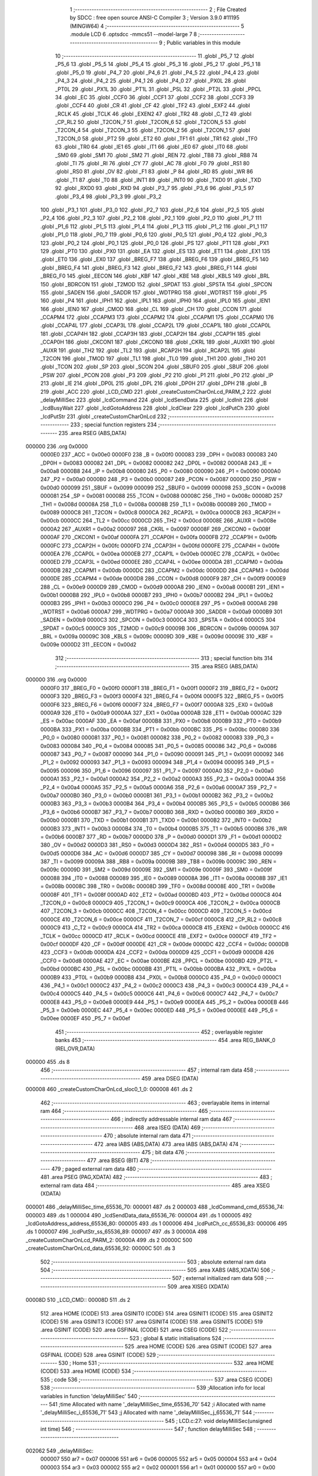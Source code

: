                                       1 ;--------------------------------------------------------
                                      2 ; File Created by SDCC : free open source ANSI-C Compiler
                                      3 ; Version 3.9.0 #11195 (MINGW64)
                                      4 ;--------------------------------------------------------
                                      5 	.module LCD
                                      6 	.optsdcc -mmcs51 --model-large
                                      7 	
                                      8 ;--------------------------------------------------------
                                      9 ; Public variables in this module
                                     10 ;--------------------------------------------------------
                                     11 	.globl _P5_7
                                     12 	.globl _P5_6
                                     13 	.globl _P5_5
                                     14 	.globl _P5_4
                                     15 	.globl _P5_3
                                     16 	.globl _P5_2
                                     17 	.globl _P5_1
                                     18 	.globl _P5_0
                                     19 	.globl _P4_7
                                     20 	.globl _P4_6
                                     21 	.globl _P4_5
                                     22 	.globl _P4_4
                                     23 	.globl _P4_3
                                     24 	.globl _P4_2
                                     25 	.globl _P4_1
                                     26 	.globl _P4_0
                                     27 	.globl _PX0L
                                     28 	.globl _PT0L
                                     29 	.globl _PX1L
                                     30 	.globl _PT1L
                                     31 	.globl _PSL
                                     32 	.globl _PT2L
                                     33 	.globl _PPCL
                                     34 	.globl _EC
                                     35 	.globl _CCF0
                                     36 	.globl _CCF1
                                     37 	.globl _CCF2
                                     38 	.globl _CCF3
                                     39 	.globl _CCF4
                                     40 	.globl _CR
                                     41 	.globl _CF
                                     42 	.globl _TF2
                                     43 	.globl _EXF2
                                     44 	.globl _RCLK
                                     45 	.globl _TCLK
                                     46 	.globl _EXEN2
                                     47 	.globl _TR2
                                     48 	.globl _C_T2
                                     49 	.globl _CP_RL2
                                     50 	.globl _T2CON_7
                                     51 	.globl _T2CON_6
                                     52 	.globl _T2CON_5
                                     53 	.globl _T2CON_4
                                     54 	.globl _T2CON_3
                                     55 	.globl _T2CON_2
                                     56 	.globl _T2CON_1
                                     57 	.globl _T2CON_0
                                     58 	.globl _PT2
                                     59 	.globl _ET2
                                     60 	.globl _TF1
                                     61 	.globl _TR1
                                     62 	.globl _TF0
                                     63 	.globl _TR0
                                     64 	.globl _IE1
                                     65 	.globl _IT1
                                     66 	.globl _IE0
                                     67 	.globl _IT0
                                     68 	.globl _SM0
                                     69 	.globl _SM1
                                     70 	.globl _SM2
                                     71 	.globl _REN
                                     72 	.globl _TB8
                                     73 	.globl _RB8
                                     74 	.globl _TI
                                     75 	.globl _RI
                                     76 	.globl _CY
                                     77 	.globl _AC
                                     78 	.globl _F0
                                     79 	.globl _RS1
                                     80 	.globl _RS0
                                     81 	.globl _OV
                                     82 	.globl _F1
                                     83 	.globl _P
                                     84 	.globl _RD
                                     85 	.globl _WR
                                     86 	.globl _T1
                                     87 	.globl _T0
                                     88 	.globl _INT1
                                     89 	.globl _INT0
                                     90 	.globl _TXD0
                                     91 	.globl _TXD
                                     92 	.globl _RXD0
                                     93 	.globl _RXD
                                     94 	.globl _P3_7
                                     95 	.globl _P3_6
                                     96 	.globl _P3_5
                                     97 	.globl _P3_4
                                     98 	.globl _P3_3
                                     99 	.globl _P3_2
                                    100 	.globl _P3_1
                                    101 	.globl _P3_0
                                    102 	.globl _P2_7
                                    103 	.globl _P2_6
                                    104 	.globl _P2_5
                                    105 	.globl _P2_4
                                    106 	.globl _P2_3
                                    107 	.globl _P2_2
                                    108 	.globl _P2_1
                                    109 	.globl _P2_0
                                    110 	.globl _P1_7
                                    111 	.globl _P1_6
                                    112 	.globl _P1_5
                                    113 	.globl _P1_4
                                    114 	.globl _P1_3
                                    115 	.globl _P1_2
                                    116 	.globl _P1_1
                                    117 	.globl _P1_0
                                    118 	.globl _P0_7
                                    119 	.globl _P0_6
                                    120 	.globl _P0_5
                                    121 	.globl _P0_4
                                    122 	.globl _P0_3
                                    123 	.globl _P0_2
                                    124 	.globl _P0_1
                                    125 	.globl _P0_0
                                    126 	.globl _PS
                                    127 	.globl _PT1
                                    128 	.globl _PX1
                                    129 	.globl _PT0
                                    130 	.globl _PX0
                                    131 	.globl _EA
                                    132 	.globl _ES
                                    133 	.globl _ET1
                                    134 	.globl _EX1
                                    135 	.globl _ET0
                                    136 	.globl _EX0
                                    137 	.globl _BREG_F7
                                    138 	.globl _BREG_F6
                                    139 	.globl _BREG_F5
                                    140 	.globl _BREG_F4
                                    141 	.globl _BREG_F3
                                    142 	.globl _BREG_F2
                                    143 	.globl _BREG_F1
                                    144 	.globl _BREG_F0
                                    145 	.globl _EECON
                                    146 	.globl _KBF
                                    147 	.globl _KBE
                                    148 	.globl _KBLS
                                    149 	.globl _BRL
                                    150 	.globl _BDRCON
                                    151 	.globl _T2MOD
                                    152 	.globl _SPDAT
                                    153 	.globl _SPSTA
                                    154 	.globl _SPCON
                                    155 	.globl _SADEN
                                    156 	.globl _SADDR
                                    157 	.globl _WDTPRG
                                    158 	.globl _WDTRST
                                    159 	.globl _P5
                                    160 	.globl _P4
                                    161 	.globl _IPH1
                                    162 	.globl _IPL1
                                    163 	.globl _IPH0
                                    164 	.globl _IPL0
                                    165 	.globl _IEN1
                                    166 	.globl _IEN0
                                    167 	.globl _CMOD
                                    168 	.globl _CL
                                    169 	.globl _CH
                                    170 	.globl _CCON
                                    171 	.globl _CCAPM4
                                    172 	.globl _CCAPM3
                                    173 	.globl _CCAPM2
                                    174 	.globl _CCAPM1
                                    175 	.globl _CCAPM0
                                    176 	.globl _CCAP4L
                                    177 	.globl _CCAP3L
                                    178 	.globl _CCAP2L
                                    179 	.globl _CCAP1L
                                    180 	.globl _CCAP0L
                                    181 	.globl _CCAP4H
                                    182 	.globl _CCAP3H
                                    183 	.globl _CCAP2H
                                    184 	.globl _CCAP1H
                                    185 	.globl _CCAP0H
                                    186 	.globl _CKCON1
                                    187 	.globl _CKCON0
                                    188 	.globl _CKRL
                                    189 	.globl _AUXR1
                                    190 	.globl _AUXR
                                    191 	.globl _TH2
                                    192 	.globl _TL2
                                    193 	.globl _RCAP2H
                                    194 	.globl _RCAP2L
                                    195 	.globl _T2CON
                                    196 	.globl _TMOD
                                    197 	.globl _TL1
                                    198 	.globl _TL0
                                    199 	.globl _TH1
                                    200 	.globl _TH0
                                    201 	.globl _TCON
                                    202 	.globl _SP
                                    203 	.globl _SCON
                                    204 	.globl _SBUF0
                                    205 	.globl _SBUF
                                    206 	.globl _PSW
                                    207 	.globl _PCON
                                    208 	.globl _P3
                                    209 	.globl _P2
                                    210 	.globl _P1
                                    211 	.globl _P0
                                    212 	.globl _IP
                                    213 	.globl _IE
                                    214 	.globl _DP0L
                                    215 	.globl _DPL
                                    216 	.globl _DP0H
                                    217 	.globl _DPH
                                    218 	.globl _B
                                    219 	.globl _ACC
                                    220 	.globl _LCD_CMD
                                    221 	.globl _createCustomCharOnLcd_PARM_2
                                    222 	.globl _delayMilliSec
                                    223 	.globl _lcdCommand
                                    224 	.globl _lcdSendData
                                    225 	.globl _lcdInit
                                    226 	.globl _lcdBusyWait
                                    227 	.globl _lcdGotoAddress
                                    228 	.globl _lcdClear
                                    229 	.globl _lcdPutCh
                                    230 	.globl _lcdPutStr
                                    231 	.globl _createCustomCharOnLcd
                                    232 ;--------------------------------------------------------
                                    233 ; special function registers
                                    234 ;--------------------------------------------------------
                                    235 	.area RSEG    (ABS,DATA)
      000000                        236 	.org 0x0000
                           0000E0   237 _ACC	=	0x00e0
                           0000F0   238 _B	=	0x00f0
                           000083   239 _DPH	=	0x0083
                           000083   240 _DP0H	=	0x0083
                           000082   241 _DPL	=	0x0082
                           000082   242 _DP0L	=	0x0082
                           0000A8   243 _IE	=	0x00a8
                           0000B8   244 _IP	=	0x00b8
                           000080   245 _P0	=	0x0080
                           000090   246 _P1	=	0x0090
                           0000A0   247 _P2	=	0x00a0
                           0000B0   248 _P3	=	0x00b0
                           000087   249 _PCON	=	0x0087
                           0000D0   250 _PSW	=	0x00d0
                           000099   251 _SBUF	=	0x0099
                           000099   252 _SBUF0	=	0x0099
                           000098   253 _SCON	=	0x0098
                           000081   254 _SP	=	0x0081
                           000088   255 _TCON	=	0x0088
                           00008C   256 _TH0	=	0x008c
                           00008D   257 _TH1	=	0x008d
                           00008A   258 _TL0	=	0x008a
                           00008B   259 _TL1	=	0x008b
                           000089   260 _TMOD	=	0x0089
                           0000C8   261 _T2CON	=	0x00c8
                           0000CA   262 _RCAP2L	=	0x00ca
                           0000CB   263 _RCAP2H	=	0x00cb
                           0000CC   264 _TL2	=	0x00cc
                           0000CD   265 _TH2	=	0x00cd
                           00008E   266 _AUXR	=	0x008e
                           0000A2   267 _AUXR1	=	0x00a2
                           000097   268 _CKRL	=	0x0097
                           00008F   269 _CKCON0	=	0x008f
                           0000AF   270 _CKCON1	=	0x00af
                           0000FA   271 _CCAP0H	=	0x00fa
                           0000FB   272 _CCAP1H	=	0x00fb
                           0000FC   273 _CCAP2H	=	0x00fc
                           0000FD   274 _CCAP3H	=	0x00fd
                           0000FE   275 _CCAP4H	=	0x00fe
                           0000EA   276 _CCAP0L	=	0x00ea
                           0000EB   277 _CCAP1L	=	0x00eb
                           0000EC   278 _CCAP2L	=	0x00ec
                           0000ED   279 _CCAP3L	=	0x00ed
                           0000EE   280 _CCAP4L	=	0x00ee
                           0000DA   281 _CCAPM0	=	0x00da
                           0000DB   282 _CCAPM1	=	0x00db
                           0000DC   283 _CCAPM2	=	0x00dc
                           0000DD   284 _CCAPM3	=	0x00dd
                           0000DE   285 _CCAPM4	=	0x00de
                           0000D8   286 _CCON	=	0x00d8
                           0000F9   287 _CH	=	0x00f9
                           0000E9   288 _CL	=	0x00e9
                           0000D9   289 _CMOD	=	0x00d9
                           0000A8   290 _IEN0	=	0x00a8
                           0000B1   291 _IEN1	=	0x00b1
                           0000B8   292 _IPL0	=	0x00b8
                           0000B7   293 _IPH0	=	0x00b7
                           0000B2   294 _IPL1	=	0x00b2
                           0000B3   295 _IPH1	=	0x00b3
                           0000C0   296 _P4	=	0x00c0
                           0000E8   297 _P5	=	0x00e8
                           0000A6   298 _WDTRST	=	0x00a6
                           0000A7   299 _WDTPRG	=	0x00a7
                           0000A9   300 _SADDR	=	0x00a9
                           0000B9   301 _SADEN	=	0x00b9
                           0000C3   302 _SPCON	=	0x00c3
                           0000C4   303 _SPSTA	=	0x00c4
                           0000C5   304 _SPDAT	=	0x00c5
                           0000C9   305 _T2MOD	=	0x00c9
                           00009B   306 _BDRCON	=	0x009b
                           00009A   307 _BRL	=	0x009a
                           00009C   308 _KBLS	=	0x009c
                           00009D   309 _KBE	=	0x009d
                           00009E   310 _KBF	=	0x009e
                           0000D2   311 _EECON	=	0x00d2
                                    312 ;--------------------------------------------------------
                                    313 ; special function bits
                                    314 ;--------------------------------------------------------
                                    315 	.area RSEG    (ABS,DATA)
      000000                        316 	.org 0x0000
                           0000F0   317 _BREG_F0	=	0x00f0
                           0000F1   318 _BREG_F1	=	0x00f1
                           0000F2   319 _BREG_F2	=	0x00f2
                           0000F3   320 _BREG_F3	=	0x00f3
                           0000F4   321 _BREG_F4	=	0x00f4
                           0000F5   322 _BREG_F5	=	0x00f5
                           0000F6   323 _BREG_F6	=	0x00f6
                           0000F7   324 _BREG_F7	=	0x00f7
                           0000A8   325 _EX0	=	0x00a8
                           0000A9   326 _ET0	=	0x00a9
                           0000AA   327 _EX1	=	0x00aa
                           0000AB   328 _ET1	=	0x00ab
                           0000AC   329 _ES	=	0x00ac
                           0000AF   330 _EA	=	0x00af
                           0000B8   331 _PX0	=	0x00b8
                           0000B9   332 _PT0	=	0x00b9
                           0000BA   333 _PX1	=	0x00ba
                           0000BB   334 _PT1	=	0x00bb
                           0000BC   335 _PS	=	0x00bc
                           000080   336 _P0_0	=	0x0080
                           000081   337 _P0_1	=	0x0081
                           000082   338 _P0_2	=	0x0082
                           000083   339 _P0_3	=	0x0083
                           000084   340 _P0_4	=	0x0084
                           000085   341 _P0_5	=	0x0085
                           000086   342 _P0_6	=	0x0086
                           000087   343 _P0_7	=	0x0087
                           000090   344 _P1_0	=	0x0090
                           000091   345 _P1_1	=	0x0091
                           000092   346 _P1_2	=	0x0092
                           000093   347 _P1_3	=	0x0093
                           000094   348 _P1_4	=	0x0094
                           000095   349 _P1_5	=	0x0095
                           000096   350 _P1_6	=	0x0096
                           000097   351 _P1_7	=	0x0097
                           0000A0   352 _P2_0	=	0x00a0
                           0000A1   353 _P2_1	=	0x00a1
                           0000A2   354 _P2_2	=	0x00a2
                           0000A3   355 _P2_3	=	0x00a3
                           0000A4   356 _P2_4	=	0x00a4
                           0000A5   357 _P2_5	=	0x00a5
                           0000A6   358 _P2_6	=	0x00a6
                           0000A7   359 _P2_7	=	0x00a7
                           0000B0   360 _P3_0	=	0x00b0
                           0000B1   361 _P3_1	=	0x00b1
                           0000B2   362 _P3_2	=	0x00b2
                           0000B3   363 _P3_3	=	0x00b3
                           0000B4   364 _P3_4	=	0x00b4
                           0000B5   365 _P3_5	=	0x00b5
                           0000B6   366 _P3_6	=	0x00b6
                           0000B7   367 _P3_7	=	0x00b7
                           0000B0   368 _RXD	=	0x00b0
                           0000B0   369 _RXD0	=	0x00b0
                           0000B1   370 _TXD	=	0x00b1
                           0000B1   371 _TXD0	=	0x00b1
                           0000B2   372 _INT0	=	0x00b2
                           0000B3   373 _INT1	=	0x00b3
                           0000B4   374 _T0	=	0x00b4
                           0000B5   375 _T1	=	0x00b5
                           0000B6   376 _WR	=	0x00b6
                           0000B7   377 _RD	=	0x00b7
                           0000D0   378 _P	=	0x00d0
                           0000D1   379 _F1	=	0x00d1
                           0000D2   380 _OV	=	0x00d2
                           0000D3   381 _RS0	=	0x00d3
                           0000D4   382 _RS1	=	0x00d4
                           0000D5   383 _F0	=	0x00d5
                           0000D6   384 _AC	=	0x00d6
                           0000D7   385 _CY	=	0x00d7
                           000098   386 _RI	=	0x0098
                           000099   387 _TI	=	0x0099
                           00009A   388 _RB8	=	0x009a
                           00009B   389 _TB8	=	0x009b
                           00009C   390 _REN	=	0x009c
                           00009D   391 _SM2	=	0x009d
                           00009E   392 _SM1	=	0x009e
                           00009F   393 _SM0	=	0x009f
                           000088   394 _IT0	=	0x0088
                           000089   395 _IE0	=	0x0089
                           00008A   396 _IT1	=	0x008a
                           00008B   397 _IE1	=	0x008b
                           00008C   398 _TR0	=	0x008c
                           00008D   399 _TF0	=	0x008d
                           00008E   400 _TR1	=	0x008e
                           00008F   401 _TF1	=	0x008f
                           0000AD   402 _ET2	=	0x00ad
                           0000BD   403 _PT2	=	0x00bd
                           0000C8   404 _T2CON_0	=	0x00c8
                           0000C9   405 _T2CON_1	=	0x00c9
                           0000CA   406 _T2CON_2	=	0x00ca
                           0000CB   407 _T2CON_3	=	0x00cb
                           0000CC   408 _T2CON_4	=	0x00cc
                           0000CD   409 _T2CON_5	=	0x00cd
                           0000CE   410 _T2CON_6	=	0x00ce
                           0000CF   411 _T2CON_7	=	0x00cf
                           0000C8   412 _CP_RL2	=	0x00c8
                           0000C9   413 _C_T2	=	0x00c9
                           0000CA   414 _TR2	=	0x00ca
                           0000CB   415 _EXEN2	=	0x00cb
                           0000CC   416 _TCLK	=	0x00cc
                           0000CD   417 _RCLK	=	0x00cd
                           0000CE   418 _EXF2	=	0x00ce
                           0000CF   419 _TF2	=	0x00cf
                           0000DF   420 _CF	=	0x00df
                           0000DE   421 _CR	=	0x00de
                           0000DC   422 _CCF4	=	0x00dc
                           0000DB   423 _CCF3	=	0x00db
                           0000DA   424 _CCF2	=	0x00da
                           0000D9   425 _CCF1	=	0x00d9
                           0000D8   426 _CCF0	=	0x00d8
                           0000AE   427 _EC	=	0x00ae
                           0000BE   428 _PPCL	=	0x00be
                           0000BD   429 _PT2L	=	0x00bd
                           0000BC   430 _PSL	=	0x00bc
                           0000BB   431 _PT1L	=	0x00bb
                           0000BA   432 _PX1L	=	0x00ba
                           0000B9   433 _PT0L	=	0x00b9
                           0000B8   434 _PX0L	=	0x00b8
                           0000C0   435 _P4_0	=	0x00c0
                           0000C1   436 _P4_1	=	0x00c1
                           0000C2   437 _P4_2	=	0x00c2
                           0000C3   438 _P4_3	=	0x00c3
                           0000C4   439 _P4_4	=	0x00c4
                           0000C5   440 _P4_5	=	0x00c5
                           0000C6   441 _P4_6	=	0x00c6
                           0000C7   442 _P4_7	=	0x00c7
                           0000E8   443 _P5_0	=	0x00e8
                           0000E9   444 _P5_1	=	0x00e9
                           0000EA   445 _P5_2	=	0x00ea
                           0000EB   446 _P5_3	=	0x00eb
                           0000EC   447 _P5_4	=	0x00ec
                           0000ED   448 _P5_5	=	0x00ed
                           0000EE   449 _P5_6	=	0x00ee
                           0000EF   450 _P5_7	=	0x00ef
                                    451 ;--------------------------------------------------------
                                    452 ; overlayable register banks
                                    453 ;--------------------------------------------------------
                                    454 	.area REG_BANK_0	(REL,OVR,DATA)
      000000                        455 	.ds 8
                                    456 ;--------------------------------------------------------
                                    457 ; internal ram data
                                    458 ;--------------------------------------------------------
                                    459 	.area DSEG    (DATA)
      000008                        460 _createCustomCharOnLcd_sloc0_1_0:
      000008                        461 	.ds 2
                                    462 ;--------------------------------------------------------
                                    463 ; overlayable items in internal ram 
                                    464 ;--------------------------------------------------------
                                    465 ;--------------------------------------------------------
                                    466 ; indirectly addressable internal ram data
                                    467 ;--------------------------------------------------------
                                    468 	.area ISEG    (DATA)
                                    469 ;--------------------------------------------------------
                                    470 ; absolute internal ram data
                                    471 ;--------------------------------------------------------
                                    472 	.area IABS    (ABS,DATA)
                                    473 	.area IABS    (ABS,DATA)
                                    474 ;--------------------------------------------------------
                                    475 ; bit data
                                    476 ;--------------------------------------------------------
                                    477 	.area BSEG    (BIT)
                                    478 ;--------------------------------------------------------
                                    479 ; paged external ram data
                                    480 ;--------------------------------------------------------
                                    481 	.area PSEG    (PAG,XDATA)
                                    482 ;--------------------------------------------------------
                                    483 ; external ram data
                                    484 ;--------------------------------------------------------
                                    485 	.area XSEG    (XDATA)
      000001                        486 _delayMilliSec_time_65536_70:
      000001                        487 	.ds 2
      000003                        488 _lcdCommand_cmd_65536_74:
      000003                        489 	.ds 1
      000004                        490 _lcdSendData_data_65536_76:
      000004                        491 	.ds 1
      000005                        492 _lcdGotoAddress_address_65536_80:
      000005                        493 	.ds 1
      000006                        494 _lcdPutCh_cc_65536_83:
      000006                        495 	.ds 1
      000007                        496 _lcdPutStr_ss_65536_89:
      000007                        497 	.ds 3
      00000A                        498 _createCustomCharOnLcd_PARM_2:
      00000A                        499 	.ds 2
      00000C                        500 _createCustomCharOnLcd_data_65536_92:
      00000C                        501 	.ds 3
                                    502 ;--------------------------------------------------------
                                    503 ; absolute external ram data
                                    504 ;--------------------------------------------------------
                                    505 	.area XABS    (ABS,XDATA)
                                    506 ;--------------------------------------------------------
                                    507 ; external initialized ram data
                                    508 ;--------------------------------------------------------
                                    509 	.area XISEG   (XDATA)
      00008D                        510 _LCD_CMD::
      00008D                        511 	.ds 2
                                    512 	.area HOME    (CODE)
                                    513 	.area GSINIT0 (CODE)
                                    514 	.area GSINIT1 (CODE)
                                    515 	.area GSINIT2 (CODE)
                                    516 	.area GSINIT3 (CODE)
                                    517 	.area GSINIT4 (CODE)
                                    518 	.area GSINIT5 (CODE)
                                    519 	.area GSINIT  (CODE)
                                    520 	.area GSFINAL (CODE)
                                    521 	.area CSEG    (CODE)
                                    522 ;--------------------------------------------------------
                                    523 ; global & static initialisations
                                    524 ;--------------------------------------------------------
                                    525 	.area HOME    (CODE)
                                    526 	.area GSINIT  (CODE)
                                    527 	.area GSFINAL (CODE)
                                    528 	.area GSINIT  (CODE)
                                    529 ;--------------------------------------------------------
                                    530 ; Home
                                    531 ;--------------------------------------------------------
                                    532 	.area HOME    (CODE)
                                    533 	.area HOME    (CODE)
                                    534 ;--------------------------------------------------------
                                    535 ; code
                                    536 ;--------------------------------------------------------
                                    537 	.area CSEG    (CODE)
                                    538 ;------------------------------------------------------------
                                    539 ;Allocation info for local variables in function 'delayMilliSec'
                                    540 ;------------------------------------------------------------
                                    541 ;time                      Allocated with name '_delayMilliSec_time_65536_70'
                                    542 ;i                         Allocated with name '_delayMilliSec_i_65536_71'
                                    543 ;j                         Allocated with name '_delayMilliSec_j_65536_71'
                                    544 ;------------------------------------------------------------
                                    545 ;	LCD.c:27: void delayMilliSec(unsigned int time)
                                    546 ;	-----------------------------------------
                                    547 ;	 function delayMilliSec
                                    548 ;	-----------------------------------------
      002062                        549 _delayMilliSec:
                           000007   550 	ar7 = 0x07
                           000006   551 	ar6 = 0x06
                           000005   552 	ar5 = 0x05
                           000004   553 	ar4 = 0x04
                           000003   554 	ar3 = 0x03
                           000002   555 	ar2 = 0x02
                           000001   556 	ar1 = 0x01
                           000000   557 	ar0 = 0x00
      002062 AF 83            [24]  558 	mov	r7,dph
      002064 E5 82            [12]  559 	mov	a,dpl
      002066 90 00 01         [24]  560 	mov	dptr,#_delayMilliSec_time_65536_70
      002069 F0               [24]  561 	movx	@dptr,a
      00206A EF               [12]  562 	mov	a,r7
      00206B A3               [24]  563 	inc	dptr
      00206C F0               [24]  564 	movx	@dptr,a
                                    565 ;	LCD.c:31: for(i = 0;i < time; i++)
      00206D 90 00 01         [24]  566 	mov	dptr,#_delayMilliSec_time_65536_70
      002070 E0               [24]  567 	movx	a,@dptr
      002071 FE               [12]  568 	mov	r6,a
      002072 A3               [24]  569 	inc	dptr
      002073 E0               [24]  570 	movx	a,@dptr
      002074 FF               [12]  571 	mov	r7,a
      002075 7C 00            [12]  572 	mov	r4,#0x00
      002077 7D 00            [12]  573 	mov	r5,#0x00
      002079                        574 00107$:
      002079 C3               [12]  575 	clr	c
      00207A EC               [12]  576 	mov	a,r4
      00207B 9E               [12]  577 	subb	a,r6
      00207C ED               [12]  578 	mov	a,r5
      00207D 9F               [12]  579 	subb	a,r7
      00207E 50 14            [24]  580 	jnc	00109$
                                    581 ;	LCD.c:32: for(j = 0;j < 1275; j++);
      002080 7A FB            [12]  582 	mov	r2,#0xfb
      002082 7B 04            [12]  583 	mov	r3,#0x04
      002084                        584 00105$:
      002084 1A               [12]  585 	dec	r2
      002085 BA FF 01         [24]  586 	cjne	r2,#0xff,00130$
      002088 1B               [12]  587 	dec	r3
      002089                        588 00130$:
      002089 EA               [12]  589 	mov	a,r2
      00208A 4B               [12]  590 	orl	a,r3
      00208B 70 F7            [24]  591 	jnz	00105$
                                    592 ;	LCD.c:31: for(i = 0;i < time; i++)
      00208D 0C               [12]  593 	inc	r4
      00208E BC 00 E8         [24]  594 	cjne	r4,#0x00,00107$
      002091 0D               [12]  595 	inc	r5
      002092 80 E5            [24]  596 	sjmp	00107$
      002094                        597 00109$:
                                    598 ;	LCD.c:33: }
      002094 22               [24]  599 	ret
                                    600 ;------------------------------------------------------------
                                    601 ;Allocation info for local variables in function 'lcdCommand'
                                    602 ;------------------------------------------------------------
                                    603 ;cmd                       Allocated with name '_lcdCommand_cmd_65536_74'
                                    604 ;------------------------------------------------------------
                                    605 ;	LCD.c:47: void lcdCommand(unsigned char cmd)
                                    606 ;	-----------------------------------------
                                    607 ;	 function lcdCommand
                                    608 ;	-----------------------------------------
      002095                        609 _lcdCommand:
      002095 E5 82            [12]  610 	mov	a,dpl
      002097 90 00 03         [24]  611 	mov	dptr,#_lcdCommand_cmd_65536_74
      00209A F0               [24]  612 	movx	@dptr,a
                                    613 ;	LCD.c:49: RS = 0;
                                    614 ;	assignBit
      00209B C2 90            [12]  615 	clr	_P1_0
                                    616 ;	LCD.c:50: RW = 0;
                                    617 ;	assignBit
      00209D C2 94            [12]  618 	clr	_P1_4
                                    619 ;	LCD.c:51: *LCD_CMD = cmd;
      00209F 90 00 8D         [24]  620 	mov	dptr,#_LCD_CMD
      0020A2 E0               [24]  621 	movx	a,@dptr
      0020A3 FE               [12]  622 	mov	r6,a
      0020A4 A3               [24]  623 	inc	dptr
      0020A5 E0               [24]  624 	movx	a,@dptr
      0020A6 FF               [12]  625 	mov	r7,a
      0020A7 90 00 03         [24]  626 	mov	dptr,#_lcdCommand_cmd_65536_74
      0020AA E0               [24]  627 	movx	a,@dptr
      0020AB FD               [12]  628 	mov	r5,a
      0020AC 7C 00            [12]  629 	mov	r4,#0x00
      0020AE 8E 82            [24]  630 	mov	dpl,r6
      0020B0 8F 83            [24]  631 	mov	dph,r7
      0020B2 ED               [12]  632 	mov	a,r5
      0020B3 F0               [24]  633 	movx	@dptr,a
      0020B4 EC               [12]  634 	mov	a,r4
      0020B5 A3               [24]  635 	inc	dptr
      0020B6 F0               [24]  636 	movx	@dptr,a
                                    637 ;	LCD.c:52: }
      0020B7 22               [24]  638 	ret
                                    639 ;------------------------------------------------------------
                                    640 ;Allocation info for local variables in function 'lcdSendData'
                                    641 ;------------------------------------------------------------
                                    642 ;data                      Allocated with name '_lcdSendData_data_65536_76'
                                    643 ;------------------------------------------------------------
                                    644 ;	LCD.c:65: void lcdSendData(unsigned char data)
                                    645 ;	-----------------------------------------
                                    646 ;	 function lcdSendData
                                    647 ;	-----------------------------------------
      0020B8                        648 _lcdSendData:
      0020B8 E5 82            [12]  649 	mov	a,dpl
      0020BA 90 00 04         [24]  650 	mov	dptr,#_lcdSendData_data_65536_76
      0020BD F0               [24]  651 	movx	@dptr,a
                                    652 ;	LCD.c:67: RS = 1;
                                    653 ;	assignBit
      0020BE D2 90            [12]  654 	setb	_P1_0
                                    655 ;	LCD.c:68: RW = 0;
                                    656 ;	assignBit
      0020C0 C2 94            [12]  657 	clr	_P1_4
                                    658 ;	LCD.c:69: *LCD_CMD = data;
      0020C2 90 00 8D         [24]  659 	mov	dptr,#_LCD_CMD
      0020C5 E0               [24]  660 	movx	a,@dptr
      0020C6 FE               [12]  661 	mov	r6,a
      0020C7 A3               [24]  662 	inc	dptr
      0020C8 E0               [24]  663 	movx	a,@dptr
      0020C9 FF               [12]  664 	mov	r7,a
      0020CA 90 00 04         [24]  665 	mov	dptr,#_lcdSendData_data_65536_76
      0020CD E0               [24]  666 	movx	a,@dptr
      0020CE FD               [12]  667 	mov	r5,a
      0020CF 7C 00            [12]  668 	mov	r4,#0x00
      0020D1 8E 82            [24]  669 	mov	dpl,r6
      0020D3 8F 83            [24]  670 	mov	dph,r7
      0020D5 ED               [12]  671 	mov	a,r5
      0020D6 F0               [24]  672 	movx	@dptr,a
      0020D7 EC               [12]  673 	mov	a,r4
      0020D8 A3               [24]  674 	inc	dptr
      0020D9 F0               [24]  675 	movx	@dptr,a
                                    676 ;	LCD.c:70: }
      0020DA 22               [24]  677 	ret
                                    678 ;------------------------------------------------------------
                                    679 ;Allocation info for local variables in function 'lcdInit'
                                    680 ;------------------------------------------------------------
                                    681 ;	LCD.c:83: void lcdInit()
                                    682 ;	-----------------------------------------
                                    683 ;	 function lcdInit
                                    684 ;	-----------------------------------------
      0020DB                        685 _lcdInit:
                                    686 ;	LCD.c:86: lcdCommand(0x38);
      0020DB 75 82 38         [24]  687 	mov	dpl,#0x38
      0020DE 12 20 95         [24]  688 	lcall	_lcdCommand
                                    689 ;	LCD.c:87: delayMilliSec(10);
      0020E1 90 00 0A         [24]  690 	mov	dptr,#0x000a
      0020E4 12 20 62         [24]  691 	lcall	_delayMilliSec
                                    692 ;	LCD.c:90: lcdCommand(0x0F);
      0020E7 75 82 0F         [24]  693 	mov	dpl,#0x0f
      0020EA 12 20 95         [24]  694 	lcall	_lcdCommand
                                    695 ;	LCD.c:91: delayMilliSec(10);
      0020ED 90 00 0A         [24]  696 	mov	dptr,#0x000a
      0020F0 12 20 62         [24]  697 	lcall	_delayMilliSec
                                    698 ;	LCD.c:94: lcdCommand(0x01);
      0020F3 75 82 01         [24]  699 	mov	dpl,#0x01
      0020F6 12 20 95         [24]  700 	lcall	_lcdCommand
                                    701 ;	LCD.c:95: delayMilliSec(10);
      0020F9 90 00 0A         [24]  702 	mov	dptr,#0x000a
      0020FC 12 20 62         [24]  703 	lcall	_delayMilliSec
                                    704 ;	LCD.c:98: lcdCommand(0x80);
      0020FF 75 82 80         [24]  705 	mov	dpl,#0x80
      002102 12 20 95         [24]  706 	lcall	_lcdCommand
                                    707 ;	LCD.c:99: delayMilliSec(10);
      002105 90 00 0A         [24]  708 	mov	dptr,#0x000a
                                    709 ;	LCD.c:100: }
      002108 02 20 62         [24]  710 	ljmp	_delayMilliSec
                                    711 ;------------------------------------------------------------
                                    712 ;Allocation info for local variables in function 'lcdBusyWait'
                                    713 ;------------------------------------------------------------
                                    714 ;	LCD.c:113: void lcdBusyWait()
                                    715 ;	-----------------------------------------
                                    716 ;	 function lcdBusyWait
                                    717 ;	-----------------------------------------
      00210B                        718 _lcdBusyWait:
                                    719 ;	LCD.c:115: RS = 0;
                                    720 ;	assignBit
      00210B C2 90            [12]  721 	clr	_P1_0
                                    722 ;	LCD.c:116: RW = 1;
                                    723 ;	assignBit
      00210D D2 94            [12]  724 	setb	_P1_4
                                    725 ;	LCD.c:117: while(*LCD_CMD & 0x80);
      00210F                        726 00101$:
      00210F 90 00 8D         [24]  727 	mov	dptr,#_LCD_CMD
      002112 E0               [24]  728 	movx	a,@dptr
      002113 FE               [12]  729 	mov	r6,a
      002114 A3               [24]  730 	inc	dptr
      002115 E0               [24]  731 	movx	a,@dptr
      002116 FF               [12]  732 	mov	r7,a
      002117 8E 82            [24]  733 	mov	dpl,r6
      002119 8F 83            [24]  734 	mov	dph,r7
      00211B E0               [24]  735 	movx	a,@dptr
      00211C FE               [12]  736 	mov	r6,a
      00211D A3               [24]  737 	inc	dptr
      00211E E0               [24]  738 	movx	a,@dptr
      00211F EE               [12]  739 	mov	a,r6
      002120 20 E7 EC         [24]  740 	jb	acc.7,00101$
                                    741 ;	LCD.c:118: }
      002123 22               [24]  742 	ret
                                    743 ;------------------------------------------------------------
                                    744 ;Allocation info for local variables in function 'lcdGotoAddress'
                                    745 ;------------------------------------------------------------
                                    746 ;address                   Allocated with name '_lcdGotoAddress_address_65536_80'
                                    747 ;------------------------------------------------------------
                                    748 ;	LCD.c:131: void lcdGotoAddress(unsigned char address)
                                    749 ;	-----------------------------------------
                                    750 ;	 function lcdGotoAddress
                                    751 ;	-----------------------------------------
      002124                        752 _lcdGotoAddress:
      002124 E5 82            [12]  753 	mov	a,dpl
      002126 90 00 05         [24]  754 	mov	dptr,#_lcdGotoAddress_address_65536_80
      002129 F0               [24]  755 	movx	@dptr,a
                                    756 ;	LCD.c:133: lcdBusyWait();
      00212A 12 21 0B         [24]  757 	lcall	_lcdBusyWait
                                    758 ;	LCD.c:135: cursor_pos = address;
      00212D 90 00 05         [24]  759 	mov	dptr,#_lcdGotoAddress_address_65536_80
      002130 E0               [24]  760 	movx	a,@dptr
      002131 FF               [12]  761 	mov	r7,a
      002132 90 00 8F         [24]  762 	mov	dptr,#_cursor_pos
      002135 F0               [24]  763 	movx	@dptr,a
      002136 E4               [12]  764 	clr	a
      002137 A3               [24]  765 	inc	dptr
      002138 F0               [24]  766 	movx	@dptr,a
                                    767 ;	LCD.c:141: address = 0X80 | address;
      002139 90 00 05         [24]  768 	mov	dptr,#_lcdGotoAddress_address_65536_80
      00213C 74 80            [12]  769 	mov	a,#0x80
      00213E 4F               [12]  770 	orl	a,r7
      00213F F0               [24]  771 	movx	@dptr,a
                                    772 ;	LCD.c:143: RS = 0;
                                    773 ;	assignBit
      002140 C2 90            [12]  774 	clr	_P1_0
                                    775 ;	LCD.c:144: RW = 0;
                                    776 ;	assignBit
      002142 C2 94            [12]  777 	clr	_P1_4
                                    778 ;	LCD.c:145: *LCD_CMD = address;
      002144 90 00 8D         [24]  779 	mov	dptr,#_LCD_CMD
      002147 E0               [24]  780 	movx	a,@dptr
      002148 FE               [12]  781 	mov	r6,a
      002149 A3               [24]  782 	inc	dptr
      00214A E0               [24]  783 	movx	a,@dptr
      00214B FF               [12]  784 	mov	r7,a
      00214C 90 00 05         [24]  785 	mov	dptr,#_lcdGotoAddress_address_65536_80
      00214F E0               [24]  786 	movx	a,@dptr
      002150 FD               [12]  787 	mov	r5,a
      002151 7C 00            [12]  788 	mov	r4,#0x00
      002153 8E 82            [24]  789 	mov	dpl,r6
      002155 8F 83            [24]  790 	mov	dph,r7
      002157 ED               [12]  791 	mov	a,r5
      002158 F0               [24]  792 	movx	@dptr,a
      002159 EC               [12]  793 	mov	a,r4
      00215A A3               [24]  794 	inc	dptr
      00215B F0               [24]  795 	movx	@dptr,a
                                    796 ;	LCD.c:146: }
      00215C 22               [24]  797 	ret
                                    798 ;------------------------------------------------------------
                                    799 ;Allocation info for local variables in function 'lcdClear'
                                    800 ;------------------------------------------------------------
                                    801 ;	LCD.c:158: void lcdClear()
                                    802 ;	-----------------------------------------
                                    803 ;	 function lcdClear
                                    804 ;	-----------------------------------------
      00215D                        805 _lcdClear:
                                    806 ;	LCD.c:160: RS = 0;
                                    807 ;	assignBit
      00215D C2 90            [12]  808 	clr	_P1_0
                                    809 ;	LCD.c:161: RW = 0;
                                    810 ;	assignBit
      00215F C2 94            [12]  811 	clr	_P1_4
                                    812 ;	LCD.c:164: lcdCommand(0x01);
      002161 75 82 01         [24]  813 	mov	dpl,#0x01
      002164 12 20 95         [24]  814 	lcall	_lcdCommand
                                    815 ;	LCD.c:167: cursor_pos = 0;
      002167 90 00 8F         [24]  816 	mov	dptr,#_cursor_pos
      00216A E4               [12]  817 	clr	a
      00216B F0               [24]  818 	movx	@dptr,a
      00216C A3               [24]  819 	inc	dptr
      00216D F0               [24]  820 	movx	@dptr,a
                                    821 ;	LCD.c:168: lcdGotoAddress(cursor_pos);
      00216E 75 82 00         [24]  822 	mov	dpl,#0x00
                                    823 ;	LCD.c:169: }
      002171 02 21 24         [24]  824 	ljmp	_lcdGotoAddress
                                    825 ;------------------------------------------------------------
                                    826 ;Allocation info for local variables in function 'lcdPutCh'
                                    827 ;------------------------------------------------------------
                                    828 ;cc                        Allocated with name '_lcdPutCh_cc_65536_83'
                                    829 ;------------------------------------------------------------
                                    830 ;	LCD.c:183: void lcdPutCh(char cc)
                                    831 ;	-----------------------------------------
                                    832 ;	 function lcdPutCh
                                    833 ;	-----------------------------------------
      002174                        834 _lcdPutCh:
      002174 E5 82            [12]  835 	mov	a,dpl
      002176 90 00 06         [24]  836 	mov	dptr,#_lcdPutCh_cc_65536_83
      002179 F0               [24]  837 	movx	@dptr,a
                                    838 ;	LCD.c:185: lcdBusyWait();
      00217A 12 21 0B         [24]  839 	lcall	_lcdBusyWait
                                    840 ;	LCD.c:187: lcdSendData(cc);
      00217D 90 00 06         [24]  841 	mov	dptr,#_lcdPutCh_cc_65536_83
      002180 E0               [24]  842 	movx	a,@dptr
      002181 F5 82            [12]  843 	mov	dpl,a
      002183 12 20 B8         [24]  844 	lcall	_lcdSendData
                                    845 ;	LCD.c:188: cursor_pos++;
      002186 90 00 8F         [24]  846 	mov	dptr,#_cursor_pos
      002189 E0               [24]  847 	movx	a,@dptr
      00218A 24 01            [12]  848 	add	a,#0x01
      00218C F0               [24]  849 	movx	@dptr,a
      00218D A3               [24]  850 	inc	dptr
      00218E E0               [24]  851 	movx	a,@dptr
      00218F 34 00            [12]  852 	addc	a,#0x00
      002191 F0               [24]  853 	movx	@dptr,a
                                    854 ;	LCD.c:195: if(cursor_pos == 0x10)
      002192 90 00 8F         [24]  855 	mov	dptr,#_cursor_pos
      002195 E0               [24]  856 	movx	a,@dptr
      002196 FE               [12]  857 	mov	r6,a
      002197 A3               [24]  858 	inc	dptr
      002198 E0               [24]  859 	movx	a,@dptr
      002199 FF               [12]  860 	mov	r7,a
      00219A BE 10 0E         [24]  861 	cjne	r6,#0x10,00110$
      00219D BF 00 0B         [24]  862 	cjne	r7,#0x00,00110$
                                    863 ;	LCD.c:197: cursor_pos = 0x40;
      0021A0 90 00 8F         [24]  864 	mov	dptr,#_cursor_pos
      0021A3 74 40            [12]  865 	mov	a,#0x40
      0021A5 F0               [24]  866 	movx	@dptr,a
      0021A6 E4               [12]  867 	clr	a
      0021A7 A3               [24]  868 	inc	dptr
      0021A8 F0               [24]  869 	movx	@dptr,a
      0021A9 80 2F            [24]  870 	sjmp	00111$
      0021AB                        871 00110$:
                                    872 ;	LCD.c:199: else if(cursor_pos == 0x50)
      0021AB BE 50 0E         [24]  873 	cjne	r6,#0x50,00107$
      0021AE BF 00 0B         [24]  874 	cjne	r7,#0x00,00107$
                                    875 ;	LCD.c:201: cursor_pos = 0x10;
      0021B1 90 00 8F         [24]  876 	mov	dptr,#_cursor_pos
      0021B4 74 10            [12]  877 	mov	a,#0x10
      0021B6 F0               [24]  878 	movx	@dptr,a
      0021B7 E4               [12]  879 	clr	a
      0021B8 A3               [24]  880 	inc	dptr
      0021B9 F0               [24]  881 	movx	@dptr,a
      0021BA 80 1E            [24]  882 	sjmp	00111$
      0021BC                        883 00107$:
                                    884 ;	LCD.c:203: else if(cursor_pos == 0x20)
      0021BC BE 20 0E         [24]  885 	cjne	r6,#0x20,00104$
      0021BF BF 00 0B         [24]  886 	cjne	r7,#0x00,00104$
                                    887 ;	LCD.c:205: cursor_pos = 0x50;
      0021C2 90 00 8F         [24]  888 	mov	dptr,#_cursor_pos
      0021C5 74 50            [12]  889 	mov	a,#0x50
      0021C7 F0               [24]  890 	movx	@dptr,a
      0021C8 E4               [12]  891 	clr	a
      0021C9 A3               [24]  892 	inc	dptr
      0021CA F0               [24]  893 	movx	@dptr,a
      0021CB 80 0D            [24]  894 	sjmp	00111$
      0021CD                        895 00104$:
                                    896 ;	LCD.c:207: else if(cursor_pos == 0x60)
      0021CD BE 60 0A         [24]  897 	cjne	r6,#0x60,00111$
      0021D0 BF 00 07         [24]  898 	cjne	r7,#0x00,00111$
                                    899 ;	LCD.c:209: cursor_pos = 0x00;
      0021D3 90 00 8F         [24]  900 	mov	dptr,#_cursor_pos
      0021D6 E4               [12]  901 	clr	a
      0021D7 F0               [24]  902 	movx	@dptr,a
      0021D8 A3               [24]  903 	inc	dptr
      0021D9 F0               [24]  904 	movx	@dptr,a
      0021DA                        905 00111$:
                                    906 ;	LCD.c:213: lcdGotoAddress(cursor_pos);
      0021DA 90 00 8F         [24]  907 	mov	dptr,#_cursor_pos
      0021DD E0               [24]  908 	movx	a,@dptr
      0021DE FE               [12]  909 	mov	r6,a
      0021DF A3               [24]  910 	inc	dptr
      0021E0 E0               [24]  911 	movx	a,@dptr
      0021E1 8E 82            [24]  912 	mov	dpl,r6
                                    913 ;	LCD.c:214: }
      0021E3 02 21 24         [24]  914 	ljmp	_lcdGotoAddress
                                    915 ;------------------------------------------------------------
                                    916 ;Allocation info for local variables in function 'lcdPutStr'
                                    917 ;------------------------------------------------------------
                                    918 ;ss                        Allocated with name '_lcdPutStr_ss_65536_89'
                                    919 ;------------------------------------------------------------
                                    920 ;	LCD.c:227: void lcdPutStr(char *ss)
                                    921 ;	-----------------------------------------
                                    922 ;	 function lcdPutStr
                                    923 ;	-----------------------------------------
      0021E6                        924 _lcdPutStr:
      0021E6 AF F0            [24]  925 	mov	r7,b
      0021E8 AE 83            [24]  926 	mov	r6,dph
      0021EA E5 82            [12]  927 	mov	a,dpl
      0021EC 90 00 07         [24]  928 	mov	dptr,#_lcdPutStr_ss_65536_89
      0021EF F0               [24]  929 	movx	@dptr,a
      0021F0 EE               [12]  930 	mov	a,r6
      0021F1 A3               [24]  931 	inc	dptr
      0021F2 F0               [24]  932 	movx	@dptr,a
      0021F3 EF               [12]  933 	mov	a,r7
      0021F4 A3               [24]  934 	inc	dptr
      0021F5 F0               [24]  935 	movx	@dptr,a
                                    936 ;	LCD.c:229: while(*ss)
      0021F6 90 00 07         [24]  937 	mov	dptr,#_lcdPutStr_ss_65536_89
      0021F9 E0               [24]  938 	movx	a,@dptr
      0021FA FD               [12]  939 	mov	r5,a
      0021FB A3               [24]  940 	inc	dptr
      0021FC E0               [24]  941 	movx	a,@dptr
      0021FD FE               [12]  942 	mov	r6,a
      0021FE A3               [24]  943 	inc	dptr
      0021FF E0               [24]  944 	movx	a,@dptr
      002200 FF               [12]  945 	mov	r7,a
      002201                        946 00101$:
      002201 8D 82            [24]  947 	mov	dpl,r5
      002203 8E 83            [24]  948 	mov	dph,r6
      002205 8F F0            [24]  949 	mov	b,r7
      002207 12 38 EA         [24]  950 	lcall	__gptrget
      00220A FC               [12]  951 	mov	r4,a
      00220B 60 23            [24]  952 	jz	00108$
                                    953 ;	LCD.c:231: lcdPutCh(*ss);
      00220D 8C 82            [24]  954 	mov	dpl,r4
      00220F C0 07            [24]  955 	push	ar7
      002211 C0 06            [24]  956 	push	ar6
      002213 C0 05            [24]  957 	push	ar5
      002215 12 21 74         [24]  958 	lcall	_lcdPutCh
      002218 D0 05            [24]  959 	pop	ar5
      00221A D0 06            [24]  960 	pop	ar6
      00221C D0 07            [24]  961 	pop	ar7
                                    962 ;	LCD.c:232: ss++;
      00221E 0D               [12]  963 	inc	r5
      00221F BD 00 01         [24]  964 	cjne	r5,#0x00,00116$
      002222 0E               [12]  965 	inc	r6
      002223                        966 00116$:
      002223 90 00 07         [24]  967 	mov	dptr,#_lcdPutStr_ss_65536_89
      002226 ED               [12]  968 	mov	a,r5
      002227 F0               [24]  969 	movx	@dptr,a
      002228 EE               [12]  970 	mov	a,r6
      002229 A3               [24]  971 	inc	dptr
      00222A F0               [24]  972 	movx	@dptr,a
      00222B EF               [12]  973 	mov	a,r7
      00222C A3               [24]  974 	inc	dptr
      00222D F0               [24]  975 	movx	@dptr,a
      00222E 80 D1            [24]  976 	sjmp	00101$
      002230                        977 00108$:
      002230 90 00 07         [24]  978 	mov	dptr,#_lcdPutStr_ss_65536_89
      002233 ED               [12]  979 	mov	a,r5
      002234 F0               [24]  980 	movx	@dptr,a
      002235 EE               [12]  981 	mov	a,r6
      002236 A3               [24]  982 	inc	dptr
      002237 F0               [24]  983 	movx	@dptr,a
      002238 EF               [12]  984 	mov	a,r7
      002239 A3               [24]  985 	inc	dptr
      00223A F0               [24]  986 	movx	@dptr,a
                                    987 ;	LCD.c:234: }
      00223B 22               [24]  988 	ret
                                    989 ;------------------------------------------------------------
                                    990 ;Allocation info for local variables in function 'createCustomCharOnLcd'
                                    991 ;------------------------------------------------------------
                                    992 ;sloc0                     Allocated with name '_createCustomCharOnLcd_sloc0_1_0'
                                    993 ;ccode                     Allocated with name '_createCustomCharOnLcd_PARM_2'
                                    994 ;data                      Allocated with name '_createCustomCharOnLcd_data_65536_92'
                                    995 ;c                         Allocated with name '_createCustomCharOnLcd_c_65536_93'
                                    996 ;i                         Allocated with name '_createCustomCharOnLcd_i_65537_94'
                                    997 ;sum                       Allocated with name '_createCustomCharOnLcd_sum_65537_94'
                                    998 ;------------------------------------------------------------
                                    999 ;	LCD.c:248: void createCustomCharOnLcd(uint8_t data[], int ccode)
                                   1000 ;	-----------------------------------------
                                   1001 ;	 function createCustomCharOnLcd
                                   1002 ;	-----------------------------------------
      00223C                       1003 _createCustomCharOnLcd:
      00223C AF F0            [24] 1004 	mov	r7,b
      00223E AE 83            [24] 1005 	mov	r6,dph
      002240 E5 82            [12] 1006 	mov	a,dpl
      002242 90 00 0C         [24] 1007 	mov	dptr,#_createCustomCharOnLcd_data_65536_92
      002245 F0               [24] 1008 	movx	@dptr,a
      002246 EE               [12] 1009 	mov	a,r6
      002247 A3               [24] 1010 	inc	dptr
      002248 F0               [24] 1011 	movx	@dptr,a
      002249 EF               [12] 1012 	mov	a,r7
      00224A A3               [24] 1013 	inc	dptr
      00224B F0               [24] 1014 	movx	@dptr,a
                                   1015 ;	LCD.c:251: c = ccode << 3;
      00224C 90 00 0A         [24] 1016 	mov	dptr,#_createCustomCharOnLcd_PARM_2
      00224F E0               [24] 1017 	movx	a,@dptr
      002250 F5 08            [12] 1018 	mov	_createCustomCharOnLcd_sloc0_1_0,a
      002252 A3               [24] 1019 	inc	dptr
      002253 E0               [24] 1020 	movx	a,@dptr
      002254 F5 09            [12] 1021 	mov	(_createCustomCharOnLcd_sloc0_1_0 + 1),a
      002256 AC 08            [24] 1022 	mov	r4,_createCustomCharOnLcd_sloc0_1_0
      002258 C4               [12] 1023 	swap	a
      002259 03               [12] 1024 	rr	a
      00225A 54 F8            [12] 1025 	anl	a,#0xf8
      00225C CC               [12] 1026 	xch	a,r4
      00225D C4               [12] 1027 	swap	a
      00225E 03               [12] 1028 	rr	a
      00225F CC               [12] 1029 	xch	a,r4
      002260 6C               [12] 1030 	xrl	a,r4
      002261 CC               [12] 1031 	xch	a,r4
      002262 54 F8            [12] 1032 	anl	a,#0xf8
      002264 CC               [12] 1033 	xch	a,r4
      002265 6C               [12] 1034 	xrl	a,r4
      002266 FD               [12] 1035 	mov	r5,a
                                   1036 ;	LCD.c:256: sum = 64+c+0;
      002267 8C 03            [24] 1037 	mov	ar3,r4
      002269 74 40            [12] 1038 	mov	a,#0x40
      00226B 2B               [12] 1039 	add	a,r3
                                   1040 ;	LCD.c:257: lcdCommand(sum);
      00226C F5 82            [12] 1041 	mov	dpl,a
      00226E C0 05            [24] 1042 	push	ar5
      002270 C0 04            [24] 1043 	push	ar4
      002272 12 20 95         [24] 1044 	lcall	_lcdCommand
                                   1045 ;	LCD.c:258: lcdBusyWait();
      002275 12 21 0B         [24] 1046 	lcall	_lcdBusyWait
                                   1047 ;	LCD.c:259: lcdSendData(data[0]);
      002278 90 00 0C         [24] 1048 	mov	dptr,#_createCustomCharOnLcd_data_65536_92
      00227B E0               [24] 1049 	movx	a,@dptr
      00227C F9               [12] 1050 	mov	r1,a
      00227D A3               [24] 1051 	inc	dptr
      00227E E0               [24] 1052 	movx	a,@dptr
      00227F FA               [12] 1053 	mov	r2,a
      002280 A3               [24] 1054 	inc	dptr
      002281 E0               [24] 1055 	movx	a,@dptr
      002282 FB               [12] 1056 	mov	r3,a
      002283 89 82            [24] 1057 	mov	dpl,r1
      002285 8A 83            [24] 1058 	mov	dph,r2
      002287 8B F0            [24] 1059 	mov	b,r3
      002289 12 38 EA         [24] 1060 	lcall	__gptrget
      00228C F5 82            [12] 1061 	mov	dpl,a
      00228E C0 03            [24] 1062 	push	ar3
      002290 C0 02            [24] 1063 	push	ar2
      002292 C0 01            [24] 1064 	push	ar1
      002294 12 20 B8         [24] 1065 	lcall	_lcdSendData
                                   1066 ;	LCD.c:260: lcdBusyWait();
      002297 12 21 0B         [24] 1067 	lcall	_lcdBusyWait
      00229A D0 01            [24] 1068 	pop	ar1
      00229C D0 02            [24] 1069 	pop	ar2
      00229E D0 03            [24] 1070 	pop	ar3
      0022A0 D0 04            [24] 1071 	pop	ar4
                                   1072 ;	LCD.c:263: sum = 64+c+1;
      0022A2 8C 00            [24] 1073 	mov	ar0,r4
      0022A4 74 41            [12] 1074 	mov	a,#0x41
      0022A6 28               [12] 1075 	add	a,r0
                                   1076 ;	LCD.c:264: lcdCommand(sum);
      0022A7 F5 82            [12] 1077 	mov	dpl,a
      0022A9 C0 04            [24] 1078 	push	ar4
      0022AB C0 03            [24] 1079 	push	ar3
      0022AD C0 02            [24] 1080 	push	ar2
      0022AF C0 01            [24] 1081 	push	ar1
      0022B1 12 20 95         [24] 1082 	lcall	_lcdCommand
                                   1083 ;	LCD.c:265: lcdBusyWait();
      0022B4 12 21 0B         [24] 1084 	lcall	_lcdBusyWait
      0022B7 D0 01            [24] 1085 	pop	ar1
      0022B9 D0 02            [24] 1086 	pop	ar2
      0022BB D0 03            [24] 1087 	pop	ar3
                                   1088 ;	LCD.c:266: lcdSendData(data[1]);
      0022BD 74 01            [12] 1089 	mov	a,#0x01
      0022BF 29               [12] 1090 	add	a,r1
      0022C0 F8               [12] 1091 	mov	r0,a
      0022C1 E4               [12] 1092 	clr	a
      0022C2 3A               [12] 1093 	addc	a,r2
      0022C3 FE               [12] 1094 	mov	r6,a
      0022C4 8B 07            [24] 1095 	mov	ar7,r3
      0022C6 88 82            [24] 1096 	mov	dpl,r0
      0022C8 8E 83            [24] 1097 	mov	dph,r6
      0022CA 8F F0            [24] 1098 	mov	b,r7
      0022CC 12 38 EA         [24] 1099 	lcall	__gptrget
      0022CF F5 82            [12] 1100 	mov	dpl,a
      0022D1 C0 03            [24] 1101 	push	ar3
      0022D3 C0 02            [24] 1102 	push	ar2
      0022D5 C0 01            [24] 1103 	push	ar1
      0022D7 12 20 B8         [24] 1104 	lcall	_lcdSendData
                                   1105 ;	LCD.c:267: lcdBusyWait();
      0022DA 12 21 0B         [24] 1106 	lcall	_lcdBusyWait
      0022DD D0 01            [24] 1107 	pop	ar1
      0022DF D0 02            [24] 1108 	pop	ar2
      0022E1 D0 03            [24] 1109 	pop	ar3
      0022E3 D0 04            [24] 1110 	pop	ar4
                                   1111 ;	LCD.c:270: sum = 64+c+2;
      0022E5 8C 07            [24] 1112 	mov	ar7,r4
      0022E7 74 42            [12] 1113 	mov	a,#0x42
      0022E9 2F               [12] 1114 	add	a,r7
                                   1115 ;	LCD.c:271: lcdCommand(sum);
      0022EA F5 82            [12] 1116 	mov	dpl,a
      0022EC C0 04            [24] 1117 	push	ar4
      0022EE C0 03            [24] 1118 	push	ar3
      0022F0 C0 02            [24] 1119 	push	ar2
      0022F2 C0 01            [24] 1120 	push	ar1
      0022F4 12 20 95         [24] 1121 	lcall	_lcdCommand
                                   1122 ;	LCD.c:272: lcdBusyWait();
      0022F7 12 21 0B         [24] 1123 	lcall	_lcdBusyWait
      0022FA D0 01            [24] 1124 	pop	ar1
      0022FC D0 02            [24] 1125 	pop	ar2
      0022FE D0 03            [24] 1126 	pop	ar3
                                   1127 ;	LCD.c:273: lcdSendData(data[2]);
      002300 74 02            [12] 1128 	mov	a,#0x02
      002302 29               [12] 1129 	add	a,r1
      002303 F8               [12] 1130 	mov	r0,a
      002304 E4               [12] 1131 	clr	a
      002305 3A               [12] 1132 	addc	a,r2
      002306 FE               [12] 1133 	mov	r6,a
      002307 8B 07            [24] 1134 	mov	ar7,r3
      002309 88 82            [24] 1135 	mov	dpl,r0
      00230B 8E 83            [24] 1136 	mov	dph,r6
      00230D 8F F0            [24] 1137 	mov	b,r7
      00230F 12 38 EA         [24] 1138 	lcall	__gptrget
      002312 F5 82            [12] 1139 	mov	dpl,a
      002314 C0 03            [24] 1140 	push	ar3
      002316 C0 02            [24] 1141 	push	ar2
      002318 C0 01            [24] 1142 	push	ar1
      00231A 12 20 B8         [24] 1143 	lcall	_lcdSendData
                                   1144 ;	LCD.c:274: lcdBusyWait();
      00231D 12 21 0B         [24] 1145 	lcall	_lcdBusyWait
      002320 D0 01            [24] 1146 	pop	ar1
      002322 D0 02            [24] 1147 	pop	ar2
      002324 D0 03            [24] 1148 	pop	ar3
      002326 D0 04            [24] 1149 	pop	ar4
                                   1150 ;	LCD.c:277: sum = 64+c+3;
      002328 8C 07            [24] 1151 	mov	ar7,r4
      00232A 74 43            [12] 1152 	mov	a,#0x43
      00232C 2F               [12] 1153 	add	a,r7
                                   1154 ;	LCD.c:278: lcdCommand(sum);
      00232D F5 82            [12] 1155 	mov	dpl,a
      00232F C0 04            [24] 1156 	push	ar4
      002331 C0 03            [24] 1157 	push	ar3
      002333 C0 02            [24] 1158 	push	ar2
      002335 C0 01            [24] 1159 	push	ar1
      002337 12 20 95         [24] 1160 	lcall	_lcdCommand
                                   1161 ;	LCD.c:279: lcdBusyWait();
      00233A 12 21 0B         [24] 1162 	lcall	_lcdBusyWait
      00233D D0 01            [24] 1163 	pop	ar1
      00233F D0 02            [24] 1164 	pop	ar2
      002341 D0 03            [24] 1165 	pop	ar3
                                   1166 ;	LCD.c:280: lcdSendData(data[3]);
      002343 74 03            [12] 1167 	mov	a,#0x03
      002345 29               [12] 1168 	add	a,r1
      002346 F8               [12] 1169 	mov	r0,a
      002347 E4               [12] 1170 	clr	a
      002348 3A               [12] 1171 	addc	a,r2
      002349 FE               [12] 1172 	mov	r6,a
      00234A 8B 07            [24] 1173 	mov	ar7,r3
      00234C 88 82            [24] 1174 	mov	dpl,r0
      00234E 8E 83            [24] 1175 	mov	dph,r6
      002350 8F F0            [24] 1176 	mov	b,r7
      002352 12 38 EA         [24] 1177 	lcall	__gptrget
      002355 F5 82            [12] 1178 	mov	dpl,a
      002357 C0 03            [24] 1179 	push	ar3
      002359 C0 02            [24] 1180 	push	ar2
      00235B C0 01            [24] 1181 	push	ar1
      00235D 12 20 B8         [24] 1182 	lcall	_lcdSendData
                                   1183 ;	LCD.c:281: lcdBusyWait();
      002360 12 21 0B         [24] 1184 	lcall	_lcdBusyWait
      002363 D0 01            [24] 1185 	pop	ar1
      002365 D0 02            [24] 1186 	pop	ar2
      002367 D0 03            [24] 1187 	pop	ar3
      002369 D0 04            [24] 1188 	pop	ar4
                                   1189 ;	LCD.c:284: sum = 64+c+4;
      00236B 8C 07            [24] 1190 	mov	ar7,r4
      00236D 74 44            [12] 1191 	mov	a,#0x44
      00236F 2F               [12] 1192 	add	a,r7
                                   1193 ;	LCD.c:285: lcdCommand(sum);
      002370 F5 82            [12] 1194 	mov	dpl,a
      002372 C0 04            [24] 1195 	push	ar4
      002374 C0 03            [24] 1196 	push	ar3
      002376 C0 02            [24] 1197 	push	ar2
      002378 C0 01            [24] 1198 	push	ar1
      00237A 12 20 95         [24] 1199 	lcall	_lcdCommand
                                   1200 ;	LCD.c:286: lcdBusyWait();
      00237D 12 21 0B         [24] 1201 	lcall	_lcdBusyWait
      002380 D0 01            [24] 1202 	pop	ar1
      002382 D0 02            [24] 1203 	pop	ar2
      002384 D0 03            [24] 1204 	pop	ar3
                                   1205 ;	LCD.c:287: lcdSendData(data[4]);
      002386 74 04            [12] 1206 	mov	a,#0x04
      002388 29               [12] 1207 	add	a,r1
      002389 F8               [12] 1208 	mov	r0,a
      00238A E4               [12] 1209 	clr	a
      00238B 3A               [12] 1210 	addc	a,r2
      00238C FE               [12] 1211 	mov	r6,a
      00238D 8B 07            [24] 1212 	mov	ar7,r3
      00238F 88 82            [24] 1213 	mov	dpl,r0
      002391 8E 83            [24] 1214 	mov	dph,r6
      002393 8F F0            [24] 1215 	mov	b,r7
      002395 12 38 EA         [24] 1216 	lcall	__gptrget
      002398 F5 82            [12] 1217 	mov	dpl,a
      00239A C0 03            [24] 1218 	push	ar3
      00239C C0 02            [24] 1219 	push	ar2
      00239E C0 01            [24] 1220 	push	ar1
      0023A0 12 20 B8         [24] 1221 	lcall	_lcdSendData
                                   1222 ;	LCD.c:288: lcdBusyWait();
      0023A3 12 21 0B         [24] 1223 	lcall	_lcdBusyWait
      0023A6 D0 01            [24] 1224 	pop	ar1
      0023A8 D0 02            [24] 1225 	pop	ar2
      0023AA D0 03            [24] 1226 	pop	ar3
      0023AC D0 04            [24] 1227 	pop	ar4
                                   1228 ;	LCD.c:291: sum = 64+c+5;
      0023AE 8C 07            [24] 1229 	mov	ar7,r4
      0023B0 74 45            [12] 1230 	mov	a,#0x45
      0023B2 2F               [12] 1231 	add	a,r7
                                   1232 ;	LCD.c:292: lcdCommand(sum);
      0023B3 F5 82            [12] 1233 	mov	dpl,a
      0023B5 C0 04            [24] 1234 	push	ar4
      0023B7 C0 03            [24] 1235 	push	ar3
      0023B9 C0 02            [24] 1236 	push	ar2
      0023BB C0 01            [24] 1237 	push	ar1
      0023BD 12 20 95         [24] 1238 	lcall	_lcdCommand
                                   1239 ;	LCD.c:293: lcdBusyWait();
      0023C0 12 21 0B         [24] 1240 	lcall	_lcdBusyWait
      0023C3 D0 01            [24] 1241 	pop	ar1
      0023C5 D0 02            [24] 1242 	pop	ar2
      0023C7 D0 03            [24] 1243 	pop	ar3
                                   1244 ;	LCD.c:294: lcdSendData(data[5]);
      0023C9 74 05            [12] 1245 	mov	a,#0x05
      0023CB 29               [12] 1246 	add	a,r1
      0023CC F8               [12] 1247 	mov	r0,a
      0023CD E4               [12] 1248 	clr	a
      0023CE 3A               [12] 1249 	addc	a,r2
      0023CF FE               [12] 1250 	mov	r6,a
      0023D0 8B 07            [24] 1251 	mov	ar7,r3
      0023D2 88 82            [24] 1252 	mov	dpl,r0
      0023D4 8E 83            [24] 1253 	mov	dph,r6
      0023D6 8F F0            [24] 1254 	mov	b,r7
      0023D8 12 38 EA         [24] 1255 	lcall	__gptrget
      0023DB F5 82            [12] 1256 	mov	dpl,a
      0023DD C0 03            [24] 1257 	push	ar3
      0023DF C0 02            [24] 1258 	push	ar2
      0023E1 C0 01            [24] 1259 	push	ar1
      0023E3 12 20 B8         [24] 1260 	lcall	_lcdSendData
                                   1261 ;	LCD.c:295: lcdBusyWait();
      0023E6 12 21 0B         [24] 1262 	lcall	_lcdBusyWait
      0023E9 D0 01            [24] 1263 	pop	ar1
      0023EB D0 02            [24] 1264 	pop	ar2
      0023ED D0 03            [24] 1265 	pop	ar3
      0023EF D0 04            [24] 1266 	pop	ar4
                                   1267 ;	LCD.c:298: sum = 64+c+6;
      0023F1 8C 07            [24] 1268 	mov	ar7,r4
      0023F3 74 46            [12] 1269 	mov	a,#0x46
      0023F5 2F               [12] 1270 	add	a,r7
                                   1271 ;	LCD.c:299: lcdCommand(sum);
      0023F6 F5 82            [12] 1272 	mov	dpl,a
      0023F8 C0 04            [24] 1273 	push	ar4
      0023FA C0 03            [24] 1274 	push	ar3
      0023FC C0 02            [24] 1275 	push	ar2
      0023FE C0 01            [24] 1276 	push	ar1
      002400 12 20 95         [24] 1277 	lcall	_lcdCommand
                                   1278 ;	LCD.c:300: lcdBusyWait();
      002403 12 21 0B         [24] 1279 	lcall	_lcdBusyWait
      002406 D0 01            [24] 1280 	pop	ar1
      002408 D0 02            [24] 1281 	pop	ar2
      00240A D0 03            [24] 1282 	pop	ar3
                                   1283 ;	LCD.c:301: lcdSendData(data[6]);
      00240C 74 06            [12] 1284 	mov	a,#0x06
      00240E 29               [12] 1285 	add	a,r1
      00240F F8               [12] 1286 	mov	r0,a
      002410 E4               [12] 1287 	clr	a
      002411 3A               [12] 1288 	addc	a,r2
      002412 FE               [12] 1289 	mov	r6,a
      002413 8B 07            [24] 1290 	mov	ar7,r3
      002415 88 82            [24] 1291 	mov	dpl,r0
      002417 8E 83            [24] 1292 	mov	dph,r6
      002419 8F F0            [24] 1293 	mov	b,r7
      00241B 12 38 EA         [24] 1294 	lcall	__gptrget
      00241E F5 82            [12] 1295 	mov	dpl,a
      002420 C0 03            [24] 1296 	push	ar3
      002422 C0 02            [24] 1297 	push	ar2
      002424 C0 01            [24] 1298 	push	ar1
      002426 12 20 B8         [24] 1299 	lcall	_lcdSendData
                                   1300 ;	LCD.c:302: lcdBusyWait();
      002429 12 21 0B         [24] 1301 	lcall	_lcdBusyWait
      00242C D0 01            [24] 1302 	pop	ar1
      00242E D0 02            [24] 1303 	pop	ar2
      002430 D0 03            [24] 1304 	pop	ar3
      002432 D0 04            [24] 1305 	pop	ar4
      002434 D0 05            [24] 1306 	pop	ar5
                                   1307 ;	LCD.c:305: sum = 64+c+7;
      002436 74 47            [12] 1308 	mov	a,#0x47
      002438 2C               [12] 1309 	add	a,r4
                                   1310 ;	LCD.c:306: lcdCommand(sum);
      002439 F5 82            [12] 1311 	mov	dpl,a
      00243B C0 03            [24] 1312 	push	ar3
      00243D C0 02            [24] 1313 	push	ar2
      00243F C0 01            [24] 1314 	push	ar1
      002441 12 20 95         [24] 1315 	lcall	_lcdCommand
                                   1316 ;	LCD.c:307: lcdBusyWait();
      002444 12 21 0B         [24] 1317 	lcall	_lcdBusyWait
      002447 D0 01            [24] 1318 	pop	ar1
      002449 D0 02            [24] 1319 	pop	ar2
      00244B D0 03            [24] 1320 	pop	ar3
                                   1321 ;	LCD.c:308: lcdSendData(data[7]);
      00244D 74 07            [12] 1322 	mov	a,#0x07
      00244F 29               [12] 1323 	add	a,r1
      002450 F9               [12] 1324 	mov	r1,a
      002451 E4               [12] 1325 	clr	a
      002452 3A               [12] 1326 	addc	a,r2
      002453 FA               [12] 1327 	mov	r2,a
      002454 89 82            [24] 1328 	mov	dpl,r1
      002456 8A 83            [24] 1329 	mov	dph,r2
      002458 8B F0            [24] 1330 	mov	b,r3
      00245A 12 38 EA         [24] 1331 	lcall	__gptrget
      00245D F5 82            [12] 1332 	mov	dpl,a
      00245F 12 20 B8         [24] 1333 	lcall	_lcdSendData
                                   1334 ;	LCD.c:309: lcdBusyWait();
      002462 12 21 0B         [24] 1335 	lcall	_lcdBusyWait
                                   1336 ;	LCD.c:311: lcdCommand(0x80);
      002465 75 82 80         [24] 1337 	mov	dpl,#0x80
      002468 12 20 95         [24] 1338 	lcall	_lcdCommand
                                   1339 ;	LCD.c:312: lcdGotoAddress(cursor_pos);
      00246B 90 00 8F         [24] 1340 	mov	dptr,#_cursor_pos
      00246E E0               [24] 1341 	movx	a,@dptr
      00246F FE               [12] 1342 	mov	r6,a
      002470 A3               [24] 1343 	inc	dptr
      002471 E0               [24] 1344 	movx	a,@dptr
      002472 8E 82            [24] 1345 	mov	dpl,r6
      002474 12 21 24         [24] 1346 	lcall	_lcdGotoAddress
                                   1347 ;	LCD.c:313: lcdBusyWait();
      002477 12 21 0B         [24] 1348 	lcall	_lcdBusyWait
                                   1349 ;	LCD.c:314: lcdSendData(ccode);
      00247A AE 08            [24] 1350 	mov	r6,_createCustomCharOnLcd_sloc0_1_0
      00247C 8E 82            [24] 1351 	mov	dpl,r6
      00247E 12 20 B8         [24] 1352 	lcall	_lcdSendData
                                   1353 ;	LCD.c:315: lcdBusyWait();
      002481 12 21 0B         [24] 1354 	lcall	_lcdBusyWait
                                   1355 ;	LCD.c:316: delayMilliSec(50);
      002484 90 00 32         [24] 1356 	mov	dptr,#0x0032
                                   1357 ;	LCD.c:317: }
      002487 02 20 62         [24] 1358 	ljmp	_delayMilliSec
                                   1359 	.area CSEG    (CODE)
                                   1360 	.area CONST   (CODE)
                                   1361 	.area XINIT   (CODE)
      003A1A                       1362 __xinit__LCD_CMD:
      003A1A 00 F0                 1363 	.byte #0x00,#0xf0
                                   1364 	.area CABS    (ABS,CODE)
